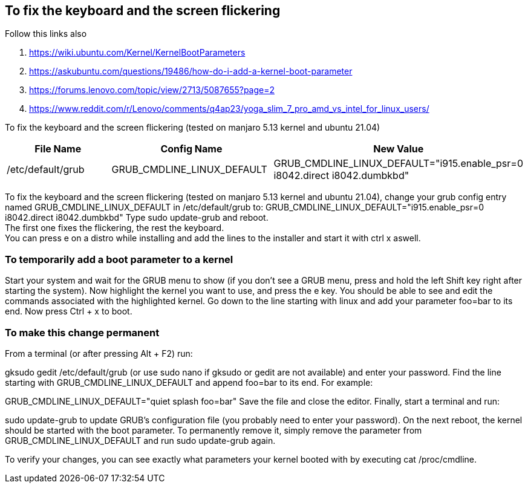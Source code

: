== To fix the keyboard and the screen flickering

Follow this links also 

. https://wiki.ubuntu.com/Kernel/KernelBootParameters
. https://askubuntu.com/questions/19486/how-do-i-add-a-kernel-boot-parameter
. https://forums.lenovo.com/topic/view/2713/5087655?page=2
. https://www.reddit.com/r/Lenovo/comments/q4ap23/yoga_slim_7_pro_amd_vs_intel_for_linux_users/

To fix the keyboard and the screen flickering (tested on manjaro 5.13 kernel and ubuntu 21.04)

[frame=ends,sides]
|===
|File Name |Config Name |New Value

|/etc/default/grub
|GRUB_CMDLINE_LINUX_DEFAULT
|GRUB_CMDLINE_LINUX_DEFAULT="i915.enable_psr=0 i8042.direct i8042.dumbkbd"
|===


To fix the keyboard and the screen flickering (tested on manjaro 5.13 kernel and ubuntu 21.04), 
change your grub config entry named GRUB_CMDLINE_LINUX_DEFAULT in /etc/default/grub to:
GRUB_CMDLINE_LINUX_DEFAULT="i915.enable_psr=0 i8042.direct i8042.dumbkbd"
Type sudo update-grub and reboot. +
The first one fixes the flickering, the rest the keyboard. +
You can press e on a distro while installing and add the lines to the installer and start it with ctrl x aswell.

=== To temporarily add a boot parameter to a kernel

Start your system and wait for the GRUB menu to show (if you don't see a GRUB menu, press and hold the left Shift key right after starting the system).
Now highlight the kernel you want to use, and press the e key. You should be able to see and edit the commands associated with the highlighted kernel.
Go down to the line starting with linux and add your parameter foo=bar to its end.
Now press Ctrl + x to boot.

=== To make this change permanent

From a terminal (or after pressing Alt + F2) run:

gksudo gedit /etc/default/grub
(or use sudo nano if gksudo or gedit are not available) and enter your password.
Find the line starting with GRUB_CMDLINE_LINUX_DEFAULT and append foo=bar to its end. For example:

GRUB_CMDLINE_LINUX_DEFAULT="quiet splash foo=bar"
Save the file and close the editor.
Finally, start a terminal and run:

sudo update-grub
to update GRUB's configuration file (you probably need to enter your password).
On the next reboot, the kernel should be started with the boot parameter. To permanently remove it, simply remove the parameter from GRUB_CMDLINE_LINUX_DEFAULT and run sudo update-grub again.

To verify your changes, you can see exactly what parameters your kernel booted with by executing cat /proc/cmdline.
